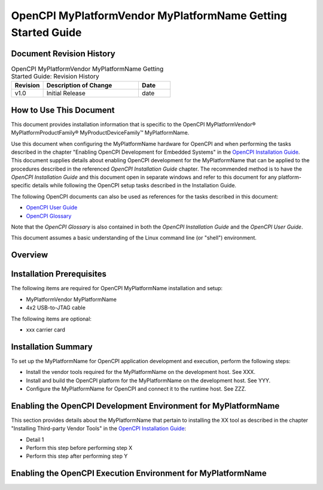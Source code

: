 .. %%NAME-CODE%% Getting Started Guide Documentation


.. _%%NAME-CODE%%-platform-gsg:

.. This is a template for creating an OpenCPI Getting Started Guide
   for an OpenCPI platform. Copy this template file, rename it, and
   edit the contents to your requirements.

.. Below are definitions for copyright and trademark symbols.

.. |trade| unicode:: U+2122
   :ltrim:

.. |reg| unicode:: U+00AE
   :ltrim:

.. Below are default substitution strings used in this template
   in headings and text as placeholders for the given platform
   name, its vendor, and the product and device families it belongs
   to, if any. Use any or all of these strings "as is" or customize
   them to your requirements.

.. Details on how to use substitution strings are given in the
   section "Using Include Files and Substitution Strings to
   Share Common Information" in the OpenCPI Documentation Writer Guide.

.. |platform_name| replace:: MyPlatformName


.. The |platform_name| definition above specifies a substitution
   string for the name for the platform to be used when referring
   to the platform in section headings and text. Replace "MyPlatformName"
   with the common/shorthand name used for the given platform in the
   product vendor's documentation. Examples: "PicoEVB" (for the RHS Research
   PicoEVB PCI Express-based HDL platform), "ZCU111" (for the Xilinx
   Zynq UltraScale+ ZCU111 RFSoC's HDL (FPGA) platform).

.. |vendor_name| replace:: MyPlatformVendor

.. The |vendor_name| definition above specifies a substitution
   string for the name for the platform's vendor to be used in
   section headings and text. Replace "MyPlatformVendor" with
   the platform vendor's name. Examples: "RHS Research", "Xilinx".

.. |product_family| replace:: MyPlatformProductFamily

.. The |product_family| definition above defines a substitution string
   for the name of the product family/product category/series/version to which
   the platform belongs (if any) to be used when introducing the platform
   in the Overview section and in other locations as necessary.
   Replace "MyPlatformProductFamily" with the platform's product family
   name. Examples: "Zynq".

.. |device_family| replace:: MyProductDeviceFamily

.. The |device_family| definition above defines a substitution string for
   the name for the device/board/software family (if any) within the product
   family to which the platform belongs to be used when introducing the platform
   in the Overview section and in other locations as necessary. Replace
   "MyProductDeviceFamily" with the platform's product device family name.
   Examples: "UltraScale+".

.. |ocpi_platform_name| replace:: MyOpenCPIplatformName

.. The |ocpi_platform_name| definition above defines a substitution string
   for the OpenCPI identifier for the platform to be used in command lines for
   OpenCPI tools like ocpiadmin and in directory paths to platform assets
   and files, for example, $OCPI_ROOT_DIR/projects/platform/hdl/platforms/picoevb.
   Replace "MyOpenCPIplatformName" with the platform's OpenCPI identifier.
   Examples: "picoevb", "zcu111".

.. Note that vendors frequently change the names of products, product families,
   series, etc. When describing the given platform, use the naming convention
   that appears in the vendor product brief that corresponds to the platform
   you're describing.


OpenCPI |vendor_name| |platform_name| Getting Started Guide
===========================================================

.. This is the main RST file for an OpenCPI platform getting started guide
   (GSG). If a given platform can be used in multiple systems and there
   are details about its setup for OpenCPI that are specific to the platform,
   it needs a GSG.
 
.. A platform GSG should contain hardware and software setup and installation
   information that is specific to enabling OpenCPI for the given
   OpenCPI-supported platform that an installer can use when following
   the standard, platform-generic procedures for enabling OpenCPI for
   platforms that are described in the OpenCPI Installation Guide.

.. A platform GSG provides key details and/or special steps for enabling
   OpenCPI for the given platform that are not mentioned in the
   platform-generic descriptions in the OpenCPI Installation Guide.
   The installer has both the GSG and the OpenCPI Installation Guide
   open in separate windows and uses the GSG to fill in any
   platform-specific information while following the standard setup
   and installation process described in the OpenCPI Installation Guide.

.. A platform GSG describes the steps to add a platform to a system.
   "Enabling OpenCPI" is separated into steps performed on the development host
   (enabling OpenCPI development) and steps performed on the runtime host
   (enabling OpenCPI runtime execution). Note that development host and
   runtime host can be the same system.

.. The standard OpenCPI installation process described in the OpenCPI
   Installation Guide must be used to enable OpenCPI on a given platform
   unless there is a legitimate reason for providing something different.

.. A platform GSG should NOT duplicate the generic installation information
   provided in the OpenCPI Installation Guide.

.. The RST file for a platform GSG should be co-located with the platform
   asset it describes.

Document Revision History
-------------------------

.. In the table below, supply the document's revision number,
   a brief description of the update, and the date at which the
   update was made. The revision number can be any sequential
   numbering scheme or it can be the same as the
   OpenCPI version in which the document is released.

.. csv-table:: OpenCPI |vendor_name| |platform_name| Getting Started Guide: Revision History
   :header: "Revision", "Description of Change", "Date"
   :widths: 10,30,10
   :class: tight-table

   "v1.0", "Initial Release", "date"

How to Use This Document
------------------------
  
.. To start this section, give a 1-sentence description of the target platform.
   Use the proper name of the platform and apply the appropriate
   trademarks. Below is an example that uses substitution strings and
   the copyright and trademark symbols defined at the top of this file.

This document provides installation information that is specific
to the OpenCPI |vendor_name|\ |reg| |product_family|\ |reg| |device_family|\ |trade| |platform_name|.

.. The rest of this section's text is the same for all getting started guides.
   Add the name of your platform (either directly to the text, as a value of
   the |platform_name| string at the top of this file, or as the value of
   a substitution string used in an include file and defined with the
   "ocpi_documentation_include" directive.
   
Use this document when configuring the |platform_name| hardware for OpenCPI and
when performing the tasks described
in the chapter "Enabling OpenCPI Development for Embedded Systems"
in the 
`OpenCPI Installation Guide <https://opencpi.gitlab.io/releases/latest/docs/OpenCPI_Installation_Guide.pdf>`_.
This document supplies details about enabling OpenCPI development for the |platform_name|
that can be applied to the procedures described in the referenced *OpenCPI Installation Guide* chapter.
The recommended method is to have the *OpenCPI Installation Guide* and this document
open in separate windows and refer to this document for any platform-specific details
while following the OpenCPI setup tasks described in the Installation Guide.

The following OpenCPI documents can also be used as references for the tasks described in this document:

* `OpenCPI User Guide <https://opencpi.gitlab.io/releases/latest/docs/OpenCPI_User_Guide.pdf>`_
  
* `OpenCPI Glossary <https://opencpi.gitlab.io/releases/latest/docs/OpenCPI_Glossary.pdf>`_

Note that the *OpenCPI Glossary* is also contained in both the *OpenCPI Installation Guide* and the
*OpenCPI User Guide*.

.. To the sentence below, add any platform-specific knowledge pre-requisites,
   for example, a basic understanding of PC motherboard connections if the
   platform is a PCI Express-based device.

This document assumes a basic understanding of the Linux command line (or "shell") environment.

Overview
--------

.. Provide a brief overview of the platform that describes how it can be used
   for OpenCPI. Features that are irrelevant to its use as an OpenCPI platform
   do not need to be mentioned. Provide a link to the vendor product brief
   and give the OpenCPI platform name for the platform (e.g., picoevb, alst4, ml605,...).

Installation Prerequisites
--------------------------

.. List the hardware items required for setting up the platform for OpenCPI:
   the platform itself, power supply, cables, adapters, SD cards. Then list
   any optional hardware items, like ethernet cable, and so on.
   See the getting started guides in the Avnet OSP or the Xilinx OSP for examples.
   Below is a skeleton list.

The following items are required for OpenCPI |platform_name| installation and setup:

* |vendor_name| |platform_name|

* 4x2 USB-to-JTAG cable

The following items are optional:

* xxx carrier card

Installation Summary
--------------------

.. List the installation/setup steps that need to be performed for this platform
   in the order in which they should be performed and provide links (Sphinx "refs")
   to the places in this GSG that provide the platform-specific details about the step.
   See the getting started guides in the Avnet OSP or the Xilinx OSP for examples.
   Below is a skeleton list.

To set up the |platform_name| for OpenCPI application development and execution,
perform the following steps:

* Install the vendor tools required for the |platform_name| on the development host. See XXX.

* Install and build the OpenCPI platform for the |platform_name| on the development host. See YYY.

* Configure the |platform_name| for OpenCPI and connect it to the runtime host. See ZZZ.

Enabling the OpenCPI Development Environment for |platform_name|
--------------------------------------------------------------

.. In this section, describe any key details or additional steps
   for the given platform that apply when following the steps described
   in the following places in the OpenCPI Installation Guide:

   - The section "Installation Steps for Platforms"

   - The chapter "Installing Third-party/Vendor Tools"

   - For a PCI Express-based platform, the section "Enabling
     the OpenCPI Development Environment for PCIe FPGA Cards".
     Note that this section simply points to the two places listed
     above.

   These steps enable OpenCPI development for platforms and are
   performed on a development host.

.. For example, the "Installation Steps for Platforms" section has a
   step to manually install the required third-party tools according
   to the chapter in the Installation Guide titled "Installing
   Third-party/Vendor Tools". If there are key details or additional
   steps for the given platform that apply to this section, supply
   them here like this:

This section provides details about the |platform_name| that pertain to
installing the XX tool as described in the chapter
"Installing Third-party Vendor Tools"
in the
`OpenCPI Installation Guide <https://opencpi.gitlab.io/releases/latest/docs/OpenCPI_Installation_Guide.pdf>`_:

* Detail 1

* Perform this step before performing step X

* Perform this step after performing step Y

.. Example 2: the "Installation Steps for Platform" section of the
   OpenCPI Installation Guide gives a generic description of the  step
   to install/build the platform with "ocpiadmin". Supply the specific
   "ocpiadmin install platform <platform>" command and any specific
   options to be used for this platform here.

Enabling the OpenCPI Execution Environment for |platform_name|
------------------------------------------------------------

.. In this section, describe any steps to enable the OpenCPI
   execution environment for this platform that should be
   performed no matter which system the platform is connected to.
   Examples:

   - How to connect this platform to a host

   - How to set any jumpers or switches on this platform that
     are required for OpenCPI operation

   - How to set up network connections for this platform

   Create subsections as necessary. Provide hyperlinks to the platform
   vendor's hardware user guide for the platform and/or other relevant
   documents as necessary.

.. If the given platform is a PCI Express-based FPGA platform, provide
   platform-specific key details to be applied to the generic instructions
   in the section "Enabling the OpenCPI Execution Environment for the
   PCIe FPGA Card" in the OpenCPI Installation Guide. Examples:
   
   - How to connect JTAG cables from the given platform to the host

   - How to use the loadFlash script for the given platform

   - The LEDs that indicate a successful system boot

   - How to set up the network connection, in the case of a
     PCI Express-based FPGA card with an Ethernet connection
     directly to an FPGA on that card
